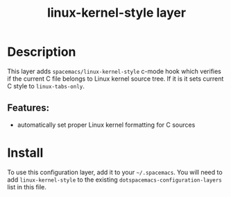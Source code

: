 #+TITLE: linux-kernel-style layer

* Table of Contents                                        :TOC_4_gh:noexport:
- [[#description][Description]]
  - [[#features][Features:]]
- [[#install][Install]]

* Description
This layer adds =spacemacs/linux-kernel-style= c-mode hook which verifies if the
current C file belongs to Linux kernel source tree. If it is it sets current C
style to =linux-tabs-only=.

** Features:
  - automatically set proper Linux kernel formatting for C sources

* Install
To use this configuration layer, add it to your =~/.spacemacs=. You will need to
add =linux-kernel-style= to the existing =dotspacemacs-configuration-layers= list in this
file.
